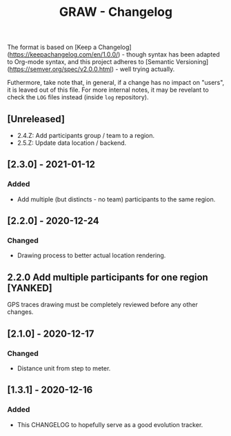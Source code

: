 #+TITLE: GRAW - Changelog
#+DESCRIPTION: All notable changes to this project will be documented in this file.

The format is based on [Keep a Changelog](https://keepachangelog.com/en/1.0.0/) - though syntax has been adapted to Org-mode syntax,
and this project adheres to [Semantic Versioning](https://semver.org/spec/v2.0.0.html) - well trying actually.

Futhermore, take note that, in general, if a change has no impact on "users", it is leaved out of this file.
For more internal notes, it may be revelant to check the =LOG= files instead (inside =log= repository).

** [Unreleased]

- 2.4.Z: Add participants group / team to a region.
- 2.5.Z: Update data location / backend.

** [2.3.0] - 2021-01-12

*** Added

- Add multiple (but distincts - no team) participants to the same region.

** [2.2.0] - 2020-12-24

*** Changed

- Drawing process to better actual location rendering.

** 2.2.0 Add multiple participants for one region [YANKED]

GPS traces drawing must be completely reviewed before any other changes.

** [2.1.0] - 2020-12-17

*** Changed

- Distance unit from step to meter.

** [1.3.1] - 2020-12-16

*** Added

- This CHANGELOG to hopefully serve as a good evolution tracker.
